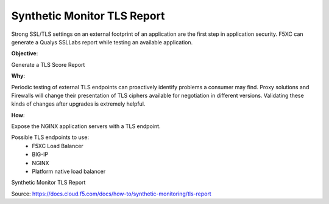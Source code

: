 Synthetic Monitor TLS Report
============================

Strong SSL/TLS settings on an external footprint of an application are the first step in application security. F5XC can generate a Qualys SSLLabs report while testing an available application.

**Objective**:

Generate a TLS Score Report

|image02|

**Why**:

Periodic testing of external TLS endpoints can proactively identify problems a consumer may find. Proxy solutions and Firewalls will change their presentation of TLS ciphers available for negotiation in different versions. Validating these kinds of changes after upgrades is extremely helpful.

**How**:

Expose the NGINX application servers with a TLS endpoint. 

Possible TLS endpoints to use:
  - F5XC Load Balancer
  - BIG-IP
  - NGINX
  - Platform native load balancer

Synthetic Monitor TLS Report

Source: https://docs.cloud.f5.com/docs/how-to/synthetic-monitoring/tls-report

.. |image02| image:: images/image02.png
  :width: 50%
  :align: middle